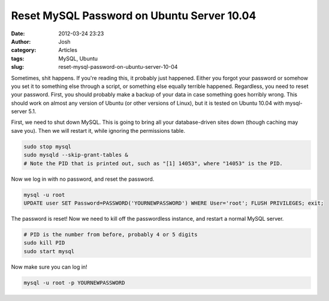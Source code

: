 Reset MySQL Password on Ubuntu Server 10.04
###########################################
:date: 2012-03-24 23:23
:author: Josh
:category: Articles
:tags: MySQL, Ubuntu
:slug: reset-mysql-password-on-ubuntu-server-10-04

Sometimes, shit happens. If you're reading this, it probably just
happened. Either you forgot your password or somehow you set it to
something else through a script, or something else equally terrible
happened. Regardless, you need to reset your password. First, you should
probably make a backup of your data in case something goes horribly
wrong. This should work on almost any version of Ubuntu (or other
versions of Linux), but it is tested on Ubuntu 10.04 with mysql-server
5.1.

First, we need to shut down MySQL. This is going to bring all your
database-driven sites down (though caching may save you). Then we will
restart it, while ignoring the permissions table.

.. code-block:: bash

	sudo stop mysql
	sudo mysqld --skip-grant-tables &
	# Note the PID that is printed out, such as "[1] 14053", where "14053" is the PID.



Now we log in with no password, and reset the password.

.. code-block:: bash

	mysql -u root
	UPDATE user SET Password=PASSWORD('YOURNEWPASSWORD') WHERE User='root'; FLUSH PRIVILEGES; exit;



The password is reset! Now we need to kill off the passwordless
instance, and restart a normal MySQL server.

.. code-block:: bash

	# PID is the number from before, probably 4 or 5 digits
	sudo kill PID
	sudo start mysql



Now make sure you can log in!

.. code-block:: bash

	mysql -u root -p YOURNEWPASSWORD


